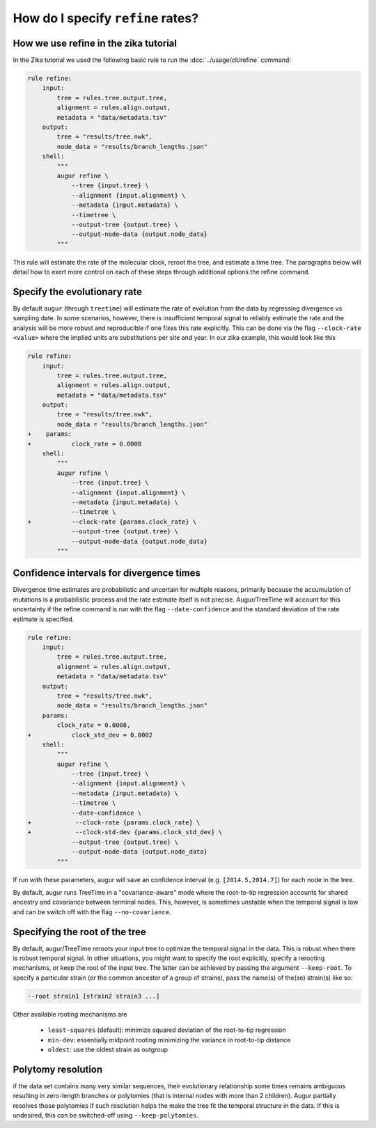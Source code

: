 ==================================
How do I specify ``refine`` rates?
==================================

How we use refine in the zika tutorial
======================================

In the Zika tutorial we used the following basic rule to run the :doc:`../usage/cli/refine` command:

.. code-block:: python

    rule refine:
        input:
            tree = rules.tree.output.tree,
            alignment = rules.align.output,
            metadata = "data/metadata.tsv"
        output:
            tree = "results/tree.nwk",
            node_data = "results/branch_lengths.json"
        shell:
            """
            augur refine \
                --tree {input.tree} \
                --alignment {input.alignment} \
                --metadata {input.metadata} \
                --timetree \
                --output-tree {output.tree} \
                --output-node-data {output.node_data}
            """


This rule will estimate the rate of the molecular clock, reroot the tree, and estimate a time tree.
The paragraphs below will detail how to exert more control on each of these steps through additional options the refine command.


Specify the evolutionary rate
=============================

By default ``augur`` (through ``treetime``) will estimate the rate of evolution from the data by regressing divergence vs sampling date.
In some scenarios, however, there is insufficient temporal signal to reliably estimate the rate and the analysis will be more robust and reproducible if one fixes this rate explicitly.
This can be done via the flag ``--clock-rate <value>`` where the implied units are substitutions per site and year.
In our zika example, this would look like this

.. code-block:: diff

    rule refine:
        input:
            tree = rules.tree.output.tree,
            alignment = rules.align.output,
            metadata = "data/metadata.tsv"
        output:
            tree = "results/tree.nwk",
            node_data = "results/branch_lengths.json"
    +    params:
    +    	clock_rate = 0.0008
        shell:
            """
            augur refine \
                --tree {input.tree} \
                --alignment {input.alignment} \
                --metadata {input.metadata} \
                --timetree \
    +           --clock-rate {params.clock_rate} \
                --output-tree {output.tree} \
                --output-node-data {output.node_data}
            """



Confidence intervals for divergence times
=========================================

Divergence time estimates are probabilistic and uncertain for multiple reasons, primarily because the accumulation of mutations is a probabilistic process and the rate estimate itself is not precise.
Augur/TreeTime will account for this uncertainty if the refine command is run with the flag ``--date-confidence`` and the standard deviation of the rate estimate is specified.

.. code-block:: diff

    rule refine:
        input:
            tree = rules.tree.output.tree,
            alignment = rules.align.output,
            metadata = "data/metadata.tsv"
        output:
            tree = "results/tree.nwk",
            node_data = "results/branch_lengths.json"
        params:
            clock_rate = 0.0008,
    +    	clock_std_dev = 0.0002
        shell:
            """
            augur refine \
                --tree {input.tree} \
                --alignment {input.alignment} \
                --metadata {input.metadata} \
                --timetree \
                --date-confidence \
    +            --clock-rate {params.clock_rate} \
    +            --clock-std-dev {params.clock_std_dev} \
                --output-tree {output.tree} \
                --output-node-data {output.node_data}
            """

If run with these parameters, augur will save an confidence interval (e.g. ``[2014.5,2014.7]``) for each node in the tree.

By default, augur runs TreeTime in a "covariance-aware" mode where the root-to-tip regression accounts for shared ancestry and covariance between terminal nodes.
This, however, is sometimes unstable when the temporal signal is low and can be switch off with the flag ``--no-covariance``.


Specifying the root of the tree
===============================

By default, augur/TreeTime reroots your input tree to optimize the temporal signal in the data. This is robust when there is robust temporal signal.
In other situations, you might want to specify the root explicitly, specify a rerooting mechanisms, or keep the root of the input tree.
The latter can be achieved by passing the argument ``--keep-root``.
To specify a particular strain (or the common ancestor of a group of strains), pass the name(s) of the(se) strain(s) like so:

.. code-block:: bash

    --root strain1 [strain2 strain3 ...]

Other available rooting mechanisms are

  * ``least-squares`` (default): minimize squared deviation of the root-to-tip regression
  * ``min-dev``: essentially midpoint rooting minimizing the variance in root-to-tip distance
  * ``oldest``: use the oldest strain as outgroup


Polytomy resolution
===================

if the data set contains many very similar sequences, their evolutionary relationship some times remains ambiguous resulting in zero-length branches or polytomies (that is internal nodes with more than 2 children).
Augur partially resolves those polytomies if such resolution helps the make the tree fit the temporal structure in the data.
If this is undesired, this can be switched-off using ``--keep-polytomies``.

